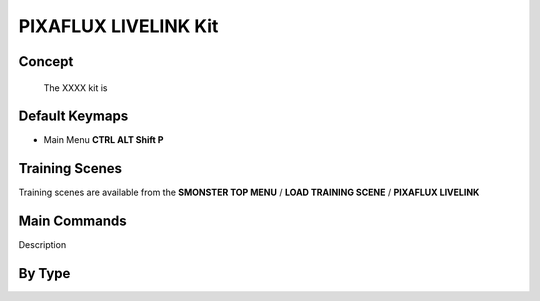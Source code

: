 PIXAFLUX LIVELINK Kit
=====================

.. autosummary::
   :toctree: generated



.. _basic_pixafluxll:

Concept
-------
    
   The XXXX kit is



.. _keymaps_pixafluxll:

Default Keymaps
---------------

• Main Menu     **CTRL ALT Shift P**



.. _trainingscene_pixafluxll:

Training Scenes
---------------

Training scenes are available from the **SMONSTER TOP MENU** / **LOAD TRAINING SCENE** / **PIXAFLUX LIVELINK**



.. _maincmds_pixafluxll:

Main Commands
-------------

Description



.. _overview_pixafluxll:

By Type
-----------------------------

.. raw:: html

   <iframe width="560" height="315" src="https://www.youtube.com/embed/UVTfpYUHXtI" title="YouTube video player" frameborder="0" allow="accelerometer; autoplay; clipboard-write; encrypted-media; gyroscope; picture-in-picture" allowfullscreen></iframe>
